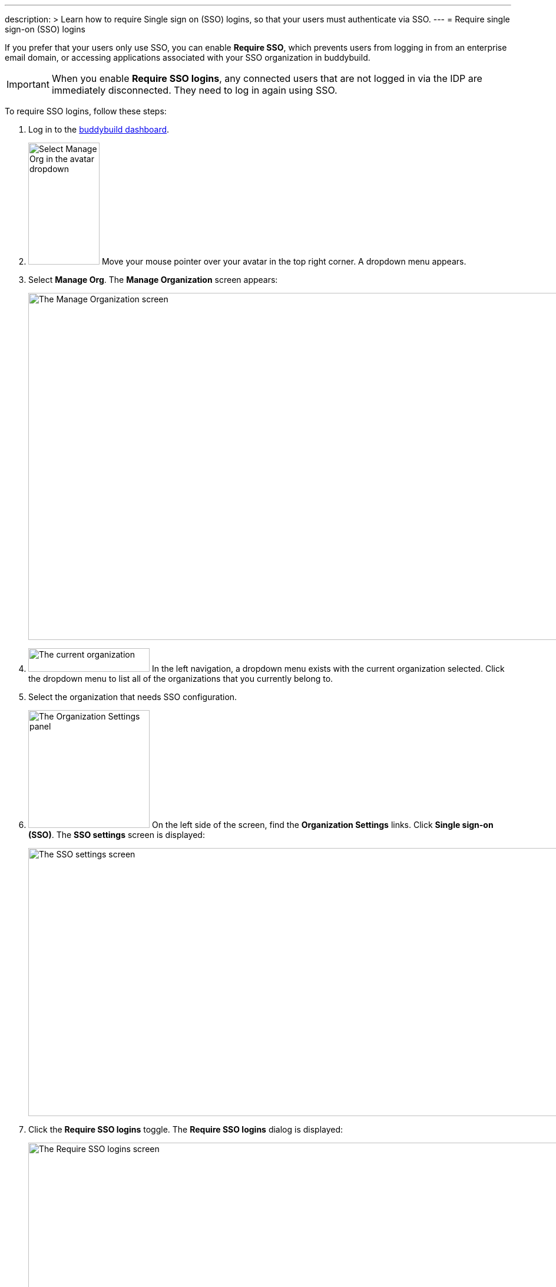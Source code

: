 ---
description: >
  Learn how to require Single sign on (SSO) logins, so that your
  users must authenticate via SSO.
---
= Require single sign-on (SSO) logins

If you prefer that your users only use SSO, you can enable **Require
SSO**, which prevents users from logging in from an enterprise email
domain, or accessing applications associated with your SSO organization
in buddybuild.

[IMPORTANT]
===========
When you enable **Require SSO logins**, any connected users that are not
logged in via the IDP are immediately disconnected. They need to log in
again using SSO.
===========

To require SSO logins, follow these steps:

. Log in to the link:https://dashboard.buddybuild.com/[buddybuild
  dashboard].

. image:../../_img/dropdown-user-manage_org.png["Select Manage Org in
  the avatar dropdown", 121, 207, role="right"]
  Move your mouse pointer over your avatar in the top right corner. A
  dropdown menu appears.

. Select **Manage Org**. The **Manage Organization** screen appears:
+
image:../../_img/screen-manage_org.png["The Manage Organization screen",
1280, 589, role="frame"]

. image:../../_img/dropdown-organizations.png["The current
organization", 206, 40, role="right"]
  In the left navigation, a dropdown menu exists with the current
  organization selected. Click the dropdown menu to list all of the
  organizations that you currently belong to.

. Select the organization that needs SSO configuration.

. image:../../_img/panel-organization_settings.png["The Organization
  Settings panel", 206, 200, role="right"]
  On the left side of the screen, find the **Organization Settings**
  links. Click **Single sign-on (SSO)**. The **SSO settings** screen is
  displayed:
+
image:img/screen-sso_settings.png["The SSO settings screen", 1280, 455,
role="frame"]

. Click the **Require SSO logins** toggle. The **Require SSO logins**
  dialog is displayed:
+
image:img/screen-sso_settings-require_dialog.png["The Require SSO logins
screen", 1280, 656, role="frame"]

. image:img/button-require_sso_logins.png["The Require SSO logins
  button", 260, 42, role="right"]
  Click the **Require SSO logins** button. The **SSO settings** screen
  is displayed.
+
[CAUTION]
=========
You may be logged out of the dashboard when Require SSO logins is
enabled. If your SSO configuration is not working, for example if the
application at your IDP is disabled or deleted, you may have to contact
buddybuild to regain access.
=========

That's it!

